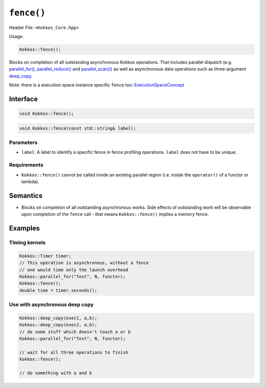``fence()``
===========

.. role::cpp(code)
    :language: cpp

Header File: ``<Kokkos_Core.hpp>``

Usage:

.. code-block:: cpp

    Kokkos::fence();

Blocks on completion of all outstanding asynchronous Kokkos operations.
That includes parallel dispatch (e.g. `parallel_for() <parallel_for.html#kokkosparallel_for>`_, `parallel_reduce() <parallel_reduce.html#kokkosparallel_reduce>`_ 
and `parallel_scan() <parallel_scan.html#kokkosparallel_scan>`_) as well as asynchronous data operations such as three-argument `deep_copy <../view/deep_copy.html>`_.

Note: there is a execution space instance specific ``fence`` too: `ExecutionSpaceConcept <../execution_spaces.html#executionspaceconcept>`_

Interface
---------

.. code-block:: cpp

    void Kokkos::fence();

.. code-block:: cpp

    void Kokkos::fence(const std::string& label);

Parameters
~~~~~~~~~~

- ``label``: A label to identify a specific fence in fence profiling operations. ``label`` does not have to be unique.

Requirements
~~~~~~~~~~~~

- ``Kokkos::fence()`` cannot be called inside an existing parallel region (i.e. inside the ``operator()`` of a functor or lambda).

Semantics
---------

- Blocks on completion of all outstanding asynchronous works. Side effects of outstanding work will be observable upon completion of the ``fence`` call - that means ``Kokkos::fence()`` implies a memory fence.

Examples
--------

Timing kernels
~~~~~~~~~~~~~~

.. code-block:: cpp

    Kokkos::Timer timer;
    // This operation is asynchronous, without a fence 
    // one would time only the launch overhead
    Kokkos::parallel_for("Test", N, functor);
    Kokkos::fence();
    double time = timer.seconds();

Use with asynchronous deep copy
~~~~~~~~~~~~~~~~~~~~~~~~~~~~~~~

.. code-block:: cpp

    Kokkos::deep_copy(exec1, a,b);
    Kokkos::deep_copy(exec2, a,b);
    // do some stuff which doesn't touch a or b
    Kokkos::parallel_for("Test", N, functor);

    // wait for all three operations to finish
    Kokkos::fence();

    // do something with a and b